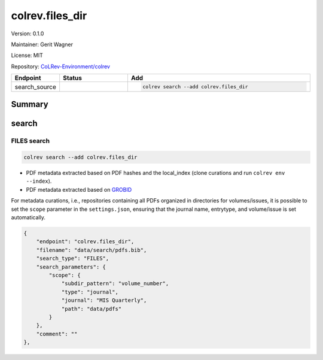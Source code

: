 .. |EXPERIMENTAL| image:: https://img.shields.io/badge/status-experimental-blue
   :height: 14pt
   :target: https://colrev-environment.github.io/colrev/dev_docs/dev_status.html
.. |MATURING| image:: https://img.shields.io/badge/status-maturing-yellowgreen
   :height: 14pt
   :target: https://colrev-environment.github.io/colrev/dev_docs/dev_status.html
.. |STABLE| image:: https://img.shields.io/badge/status-stable-brightgreen
   :height: 14pt
   :target: https://colrev-environment.github.io/colrev/dev_docs/dev_status.html
.. |VERSION| image:: /_static/svg/iconmonstr-product-10.svg
   :width: 15
   :alt: Version
.. |GIT_REPO| image:: /_static/svg/iconmonstr-code-fork-1.svg
   :width: 15
   :alt: Git repository
.. |LICENSE| image:: /_static/svg/iconmonstr-copyright-2.svg
   :width: 15
   :alt: Licencse
.. |MAINTAINER| image:: /_static/svg/iconmonstr-user-29.svg
   :width: 20
   :alt: Maintainer
.. |DOCUMENTATION| image:: /_static/svg/iconmonstr-book-17.svg
   :width: 15
   :alt: Documentation
colrev.files_dir
================

|VERSION| Version: 0.1.0

|MAINTAINER| Maintainer: Gerit Wagner

|LICENSE| License: MIT

|GIT_REPO| Repository: `CoLRev-Environment/colrev <https://github.com/CoLRev-Environment/colrev/tree/main/colrev/packages/files_dir>`_

.. list-table::
   :header-rows: 1
   :widths: 20 30 80

   * - Endpoint
     - Status
     - Add
   * - search_source
     - |MATURING|
     - .. code-block::


         colrev search --add colrev.files_dir


Summary
-------

search
------

FILES  search
^^^^^^^^^^^^^

.. code-block::

   colrev search --add colrev.files_dir


* PDF metadata extracted based on PDF hashes and the local_index (clone curations and run ``colrev env --index``\ ).
* PDF metadata extracted based on `GROBID <https://github.com/kermitt2/grobid>`_

For metadata curations, i.e., repositories containing all PDFs organized in directories for volumes/issues, it is possible to set the ``scope`` parameter in the ``settings.json``\ , ensuring that the journal name, entrytype, and volume/issue is set automatically.

.. code-block::

       {
           "endpoint": "colrev.files_dir",
           "filename": "data/search/pdfs.bib",
           "search_type": "FILES",
           "search_parameters": {
               "scope": {
                   "subdir_pattern": "volume_number",
                   "type": "journal",
                   "journal": "MIS Quarterly",
                   "path": "data/pdfs"
               }
           },
           "comment": ""
       },


.. raw:: html

   <!-- ## Links -->
